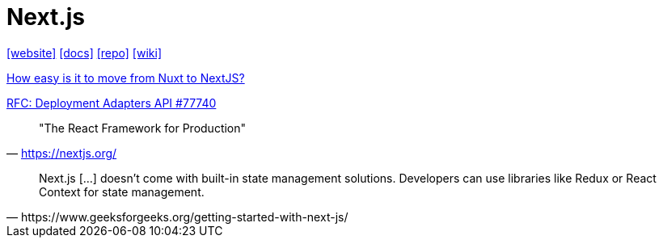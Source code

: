 = Next.js
:url-website: https://nextjs.org/
:url-docs: https://nextjs.org/docs
:url-repo: https://github.com/vercel/next.js
:url-wiki: https://en.wikipedia.org/wiki/Next.js

{url-website}[[website\]]
{url-docs}[[docs\]]
{url-repo}[[repo\]]
{url-wiki}[[wiki\]]

https://www.reddit.com/r/nextjs/comments/14okgfu/how_easy_is_it_to_move_from_nuxt_to_nextjs/[How easy is it to move from Nuxt to NextJS?]

https://github.com/vercel/next.js/discussions/77740[RFC: Deployment Adapters API #77740]

> "The React Framework for Production" 
-- https://nextjs.org/

[,https://www.geeksforgeeks.org/getting-started-with-next-js/]
____
Next.js [...] doesn't come with built-in state management solutions. 
Developers can use libraries like Redux or React Context for state management.
____